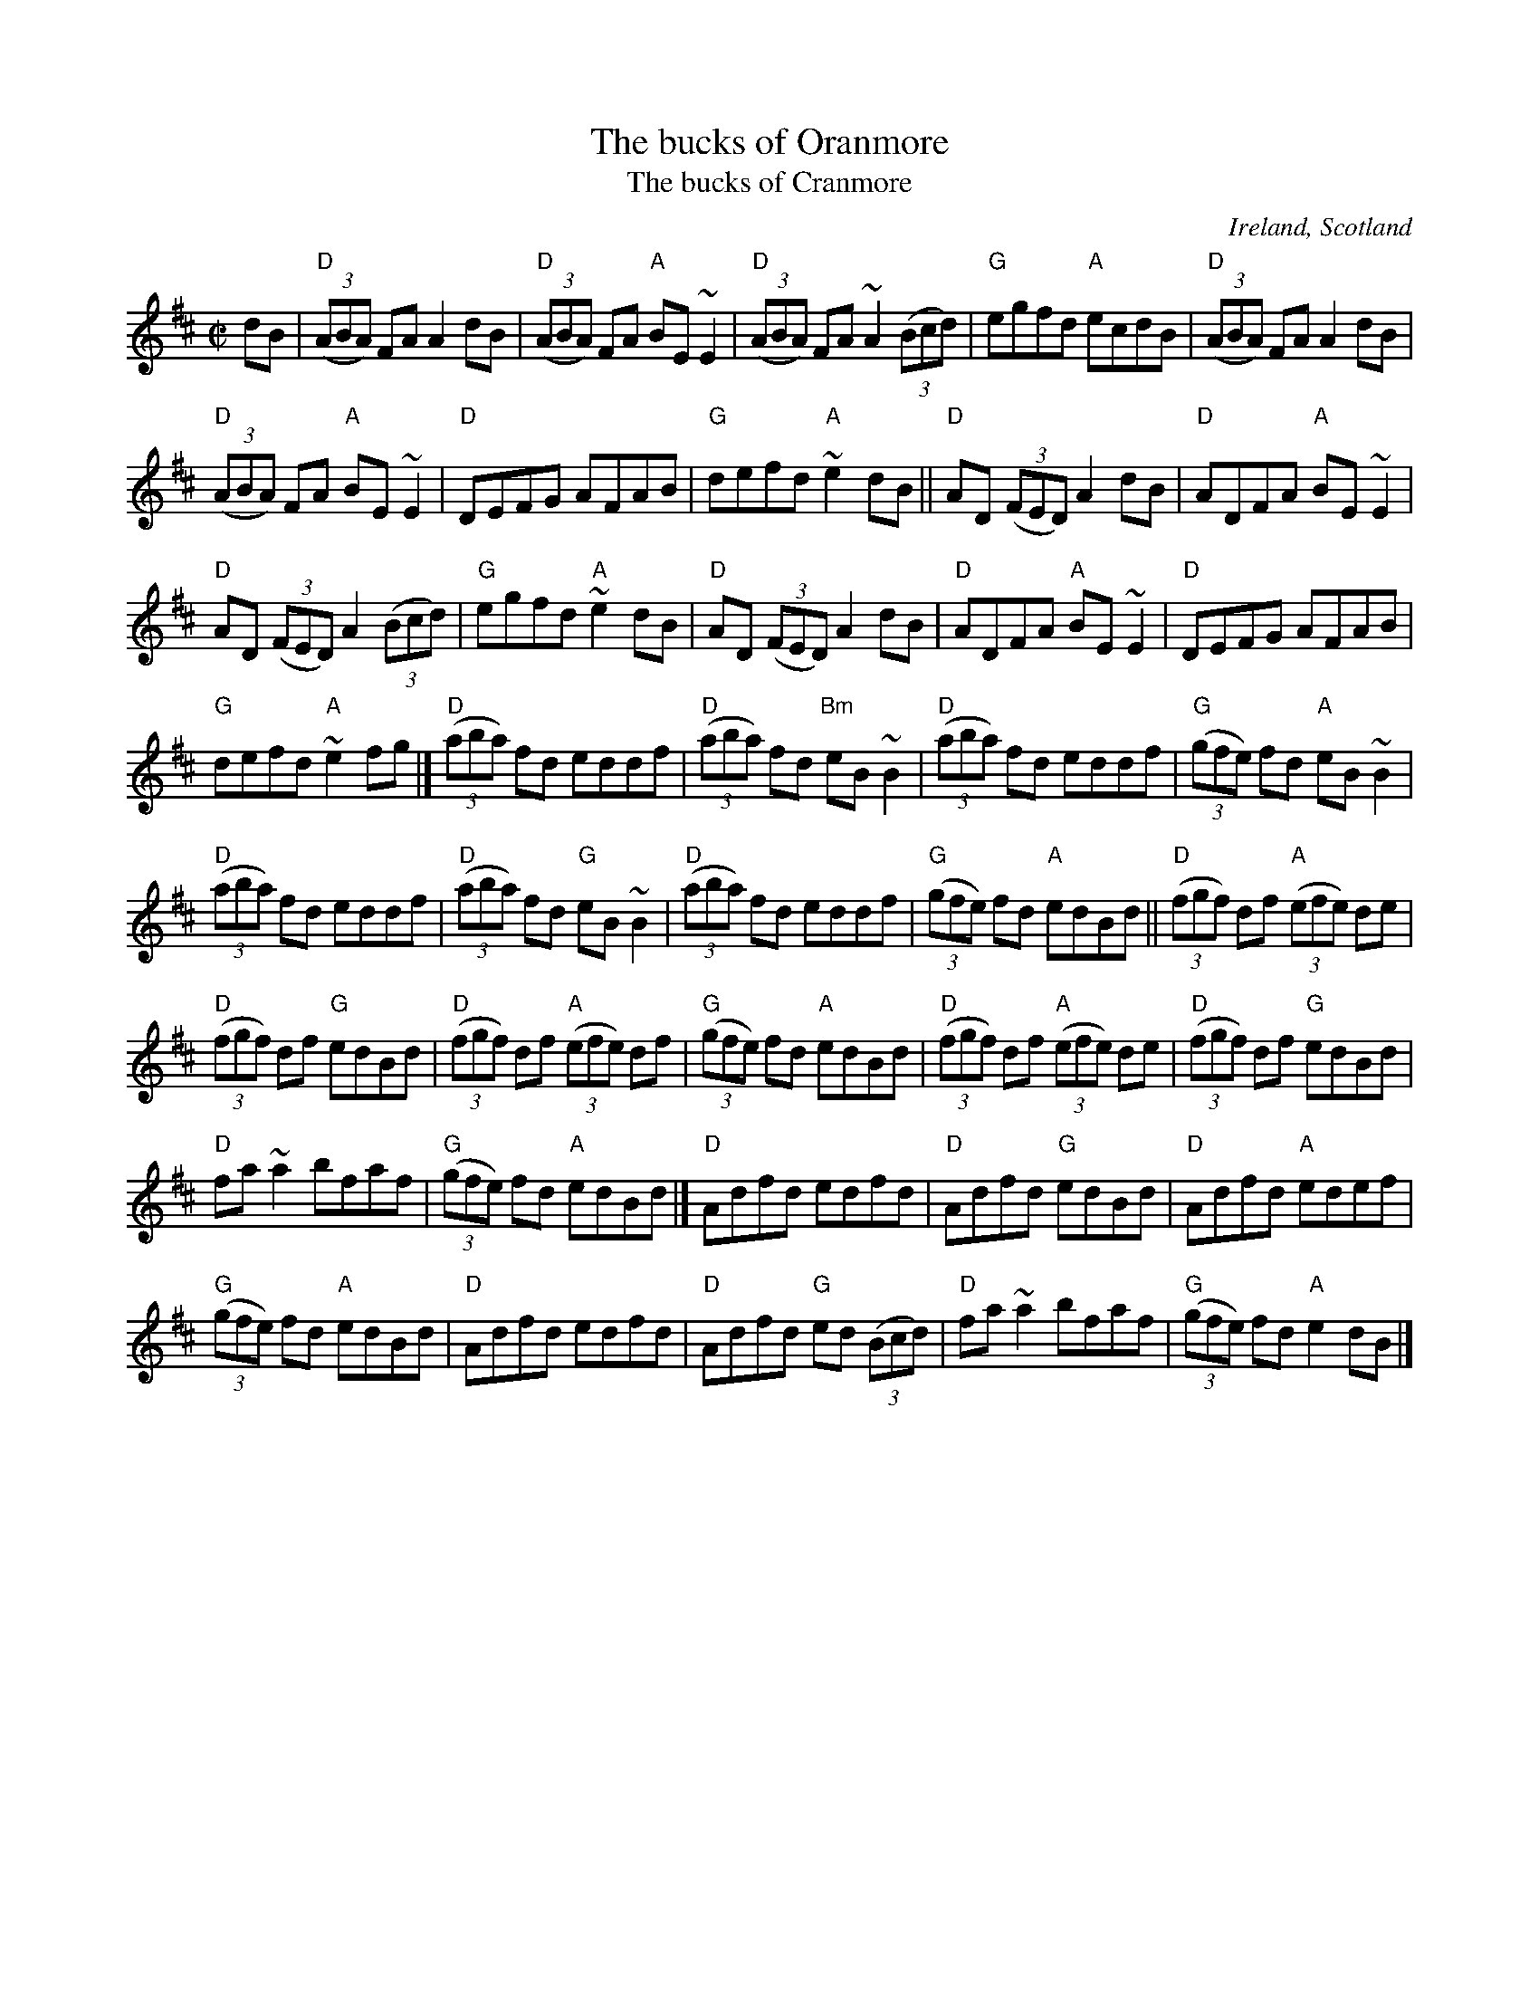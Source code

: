 X:25
T:The bucks of Oranmore
T:The bucks of Cranmore
R:Reel
O:Ireland, Scotland
D:Show the Ladies
B:O'Neill's 1199
B:Roche 1 n149
B:Kerr's Fourth p9, p19
B:Ceol Rince 2 n248
S:My arrangement from various sources
Z:Transcription, arrangement, chords:Mike Long
M:C|
L:1/8
K:D
dB|\
"D"(3(ABA) FA A2dB|"D"(3(ABA) FA "A"BE~E2|"D"(3(ABA) FA ~A2 (3(Bcd)|"G"egfd "A"ecdB|\
"D"(3(ABA) FA A2dB|
"D"(3(ABA) FA "A"BE~E2|"D"DEFG AFAB|"G"defd "A"~e2dB||\
"D"AD (3(FED) A2dB|"D"ADFA "A"BE~E2|
"D"AD (3(FED) A2 (3(Bcd)|"G"egfd "A"~e2dB|\
"D"AD (3(FED) A2dB|"D"ADFA "A"BE~E2|"D"DEFG AFAB|
"G"defd "A"~e2fg|]\
"D"(3(aba) fd eddf|"D"(3(aba) fd "Bm"eB~B2|"D"(3(aba) fd eddf| "G"(3(gfe) fd "A"eB~B2|
"D"(3(aba) fd eddf|"D"(3(aba) fd "G"eB~B2|"D"(3(aba) fd eddf| "G"(3(gfe) fd "A"edBd||\
"D"(3(fgf) df "A"(3(efe) de|
"D"(3(fgf) df "G"edBd|"D"(3(fgf) df "A"(3(efe) df|"G"(3(gfe) fd "A"edBd|\
"D"(3(fgf) df "A"(3(efe) de|"D"(3(fgf) df "G"edBd|
"D"fa~a2 bfaf|"G"(3(gfe) fd "A"edBd|]\
"D"Adfd edfd|"D"Adfd "G"edBd|"D"Adfd "A"edef|
"G"(3(gfe) fd "A"edBd|"D"Adfd edfd|\
"D"Adfd "G"ed (3(Bcd)|"D"fa~a2 bfaf|"G"(3(gfe) fd "A"e2dB|]
